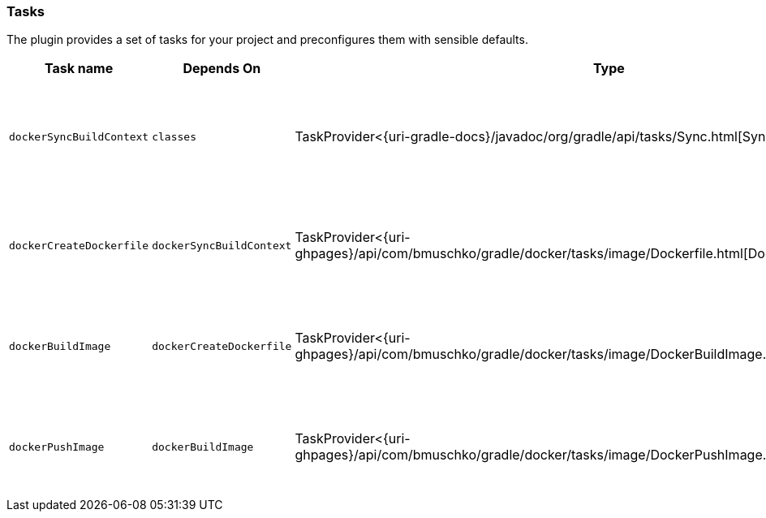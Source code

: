 === Tasks

The plugin provides a set of tasks for your project and preconfigures them with sensible defaults.

[options="header"]
|=======
|Task name                 |Depends On                |Type                                                                                 |Description
|`dockerSyncBuildContext`  |`classes`                |TaskProvider<{uri-gradle-docs}/javadoc/org/gradle/api/tasks/Sync.html[Sync]>                       |Copies the application files to a temporary directory for image creation.
|`dockerCreateDockerfile`  |`dockerSyncBuildContext`    |TaskProvider<{uri-ghpages}/api/com/bmuschko/gradle/docker/tasks/image/Dockerfile.html[Dockerfile]> |Creates the Docker image for the Spring Boot application.
|`dockerBuildImage`        |`dockerCreateDockerfile`  |TaskProvider<{uri-ghpages}/api/com/bmuschko/gradle/docker/tasks/image/DockerBuildImage.html[DockerBuildImage]> |Builds the Docker image for the Spring Boot application.
|`dockerPushImage`         |`dockerBuildImage`        |TaskProvider<{uri-ghpages}/api/com/bmuschko/gradle/docker/tasks/image/DockerPushImage.html[DockerPushImage]> |Pushes created Docker image to the repository.
|=======